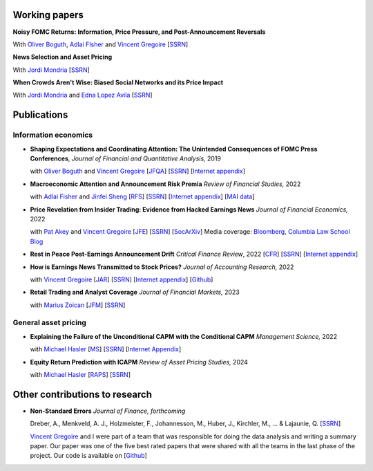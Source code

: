 .. title: Research
.. slug: index
.. date: 2018-09-06 05:53:29 UTC+11:00
.. tags:
.. category:
.. link:
.. description:
.. hidetitle: True

Working papers
~~~~~~~~~~~~~~

**Noisy FOMC Returns: Information, Price Pressure, and Post-Announcement Reversals** 

With `Oliver Boguth <http://www.public.asu.edu/~oboguth/>`__, `Adlai FIsher <https://www.sauder.ubc.ca/Faculty/People/Faculty_Members/Fisher_Adlai>`__ and
`Vincent Gregoire <http://www.vincentgregoire.com>`__ [`SSRN <https://papers.ssrn.com/sol3/papers.cfm?abstract_id=4131740>`__] 

**News Selection and Asset Pricing**

With `Jordi Mondria <http://individual.utoronto.ca/jmondria>`__ [`SSRN <https://papers.ssrn.com/sol3/papers.cfm?abstract_id=4194851>`__]

**When Crowds Aren't Wise: Biased Social Networks and its Price Impact**

With `Jordi Mondria <http://individual.utoronto.ca/jmondria>`__ and `Edna Lopez Avila <https://sites.google.com/view/edna-lopez-avila/home>`__ [`SSRN <https://papers.ssrn.com/sol3/papers.cfm?abstract_id=4439793>`__]

Publications
~~~~~~~~~~~~

Information economics
---------------------

- **Shaping Expectations and Coordinating Attention: The Unintended Consequences of FOMC Press Conferences**, *Journal of Financial and Quantitative Analysis,* 2019

  with `Oliver Boguth <http://www.public.asu.edu/~oboguth/>`__ and `Vincent Gregoire <http://www.vincentgregoire.com>`__ [`JFQA <https://www.cambridge.org/core/journals/journal-of-financial-and-quantitative-analysis/article/shaping-expectations-and-coordinating-attention-the-unintended-consequences-of-fomc-press-conferences/16DDD90630BA52EB81CCD88171998513>`__] [`SSRN <http://papers.ssrn.com/sol3/papers.cfm?abstract_id=2698477>`__] [`Internet appendix <../FOMC_InternetAppendix.pdf>`__]

- **Macroeconomic Attention and Announcement Risk Premia** *Review of Financial Studies,* 2022
  
  with `Adlai Fisher <https://www.sauder.ubc.ca/Faculty/People/Faculty_Members/Fisher_Adlai>`__ and `Jinfei Sheng <https://merage.uci.edu/research-faculty/faculty-directory/Jinfei-Sheng.html>`__ [`RFS <https://academic.oup.com/rfs/advance-article/doi/10.1093/rfs/hhac011/6535733>`__] [`SSRN <https://papers.ssrn.com/sol3/papers.cfm?abstract_id=2703978>`__] [`Internet appendix <https://www.dropbox.com/s/sf4k8hi0ig8db69/MAI_Internet_Appendix_v7.pdf?dl=0>`__] [`MAI data <https://github.com/charlesmartineau/mai_rfs>`__]

- **Price Revelation from Insider Trading: Evidence from Hacked Earnings News** *Journal of Financial Economics,* 2022
  
  with `Pat Akey <https://www.patakeyfinance.com/>`__ and `Vincent Gregoire <http://www.vincentgregoire.com>`__ [`JFE <https://www.sciencedirect.com/science/article/pii/S0304405X21005237?via%3Dihub>`__] [`SSRN <https://papers.ssrn.com/sol3/papers.cfm?abstract_id=3365024>`__] [`SocArXiv <https://osf.io/preprints/socarxiv/qe6tu/>`__]
  Media coverage: `Bloomberg <https://www.bloomberg.com/news/articles/2019-04-22/the-market-knew-about-the-press-release-hackers-before-the-cops>`__, `Columbia Law School Blog <http://clsbluesky.law.columbia.edu/2019/07/10/price-revelation-from-insider-trading-evidence-from-hacked-earnings-news/>`__

- **Rest in Peace Post-Earnings Announcement Drift** *Critical Finance Review*, 2022 [`CFR <https://cfr.pub/forthcoming/papers/martineau2021rest.pdf>`__] [`SSRN <https://papers.ssrn.com/sol3/papers.cfm?abstract_id=3111607>`__] [`Internet appendix <../CFR_Internet_Appendix_v1.pdf>`__]

- **How is Earnings News Transmitted to Stock Prices?** *Journal of Accounting Research,* 2022
  
  with `Vincent Gregoire <http://www.vincentgregoire.com>`__ [`JAR <https://onlinelibrary.wiley.com/doi/epdf/10.1111/1475-679X.12394>`__] [`SSRN <https://papers.ssrn.com/sol3/papers.cfm?abstract_id=3060094>`__] [`Internet appendix <https://www.dropbox.com/s/9od04fs4zwwk3v5/After_Hours_JAR_Internet_Appendix.pdf?dl=0>`__] [`Github <https://github.com/vgreg/earnings_news_jar>`__]

- **Retail Trading and Analyst Coverage** *Journal of Financial Markets,* 2023
  
  with `Marius Zoican <https://www.mariuszoican.org/>`__ [`JFM <https://www.sciencedirect.com/science/article/abs/pii/S1386418123000472>`__] [`SSRN <https://papers.ssrn.com/sol3/papers.cfm?abstract_id=3376162>`__]



General asset pricing
---------------------

- **Explaining the Failure of the Unconditional CAPM with the Conditional CAPM** *Management Science,* 2022
  
  with `Michael Hasler <https://sites.google.com/view/michaelhasler/home>`__ [`MS <https://pubsonline.informs.org/doi/abs/10.1287/mnsc.2022.4381>`__] [`SSRN <https://papers.ssrn.com/sol3/papers.cfm?abstract_id=3353903>`__] [`Internet Appendix <https://www.dropbox.com/s/wpk7995l3ituw29/capm_internet_appendix.pdf?dl=0>`__]

- **Equity Return Prediction with ICAPM** *Review of Asset Pricing Studies,* 2024
  
  with `Michael Hasler <https://sites.google.com/view/michaelhasler/home>`__ [`RAPS <https://academic.oup.com/raps/advance-article-abstract/doi/10.1093/rapstu/raae007/7630489?redirectedFrom=fulltext>`__] [`SSRN <https://papers.ssrn.com/sol3/papers.cfm?abstract_id=3368264>`__] 

Other contributions to research
~~~~~~~~~~~~~~~~~~~~~~~~~~~~~~~

- **Non-Standard Errors** *Journal of Finance, forthcoming*
  
  Dreber, A., Menkveld, A. J., Holzmeister, F., Johannesson, M., Huber, J., Kirchler, M., ... & Lajaunie, Q. [`SSRN <https://papers.ssrn.com/sol3/papers.cfm?abstract_id=3961574>`__] 
  
  `Vincent Gregoire <http://www.vincentgregoire.com>`__ and I were part of a team that was responsible for doing the data analysis and writing a summary paper. Our paper was one of the five best rated papers that were shared with all the teams in the last phase of the project. Our code is available on [`Github <https://github.com/vgreg/fincap>`__]
